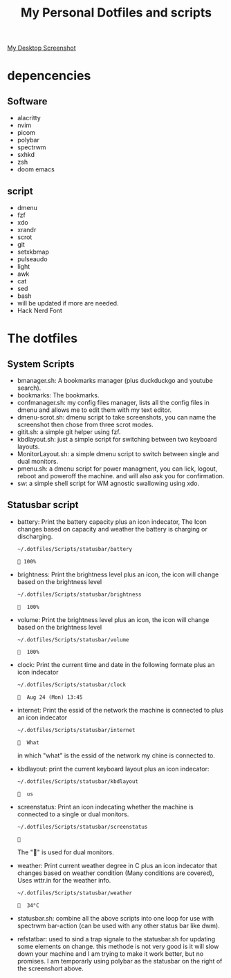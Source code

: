 #+TITLE: My Personal Dotfiles and scripts

#+ATTR_ORG: :width 500
[[file:screenshot.png][My Desktop Screenshot]]

* depencencies
** Software

- alacritty
- nvim
- picom
- polybar
- spectrwm
- sxhkd
- zsh
- doom emacs

** script

- dmenu
- fzf
- xdo
- xrandr
- scrot
- git
- setxkbmap
- pulseaudo
- light
- awk
- cat
- sed
- bash
- will be updated if more are needed.
- Hack Nerd Font

* The dotfiles

** System Scripts

 - bmanager.sh: A bookmarks manager  (plus duckduckgo and youtube search).
 - bookmarks: The bookmarks.
 - confmanager.sh: my config files manager, lists all the config files in dmenu and allows me to edit them with my text editor.
 - dmenu-scrot.sh: dmenu script to take screenshots, you can name the screenshot then chose from three scrot modes.
 - gitit.sh: a simple git helper using fzf.
 - kbdlayout.sh: just a simple script for switching between two keyboard layouts.
 - MonitorLayout.sh: a simple dmenu script to switch between single and dual monitors.
 - pmenu.sh: a dmenu script for power managment, you can lick, logout, reboot and poweroff the machine. and will also ask you for confirmation.
 - sw: a simple shell script for WM agnostic swallowing using xdo.

** Statusbar script

- battery: Print the battery capacity plus an icon indecator, The Icon changes based on capacity and weather the battery is charging or discharging.

  #+BEGIN_SRC sh
~/.dotfiles/Scripts/statusbar/battery
  #+END_SRC

  #+RESULTS:
  :  100%

- brightness: Print the brightness level plus an icon, the icon will change based on the brightness level

  #+BEGIN_SRC sh
~/.dotfiles/Scripts/statusbar/brightness
  #+END_SRC

  #+RESULTS:
  :   100%

- volume: Print the brightness level plus an icon, the icon will change based on the brightness level

  #+BEGIN_SRC sh
~/.dotfiles/Scripts/statusbar/volume
  #+END_SRC

  #+RESULTS:
  :   100%

- clock: Print the current time and date in the following formate plus an icon indecator

  #+BEGIN_SRC sh
~/.dotfiles/Scripts/statusbar/clock
  #+END_SRC

  #+RESULTS:
  :   Aug 24 (Mon) 13:45

- internet: Print the essid of the network the machine is connected to plus an icon indecator

  #+BEGIN_SRC sh
~/.dotfiles/Scripts/statusbar/internet
  #+END_SRC

  #+RESULTS:
  :   What

  in which "what" is the essid of the network my chine is connected to.

- kbdlayout: print the current keyboard layout plus an icon indecator:

  #+BEGIN_SRC sh
~/.dotfiles/Scripts/statusbar/kbdlayout
  #+END_SRC

  #+RESULTS:
  :   us

- screenstatus: Print an icon indecating whether the machine is connected to a single or dual monitors.

  #+BEGIN_SRC sh
~/.dotfiles/Scripts/statusbar/screenstatus
  #+END_SRC

  #+RESULTS:
  : 

  The "" is used for dual monitors.

- weather: Print current weather degree in C plus an icon indecator that changes based on weather condition (Many conditions are covered), Uses wttr.in for the weather info.

  #+BEGIN_SRC sh
~/.dotfiles/Scripts/statusbar/weather
  #+END_SRC

  #+RESULTS:
  :   34°C

- statusbar.sh: combine all the above scripts into one loop for use with spectrwm bar-action (can be used with any other status bar like dwm).
- refstatbar: used to sind a trap signale to the statusbar.sh for updating some elements on change. this methode is not very good is it will slow down your machine and I am trying to make it work better, but no promises. I am temporarly using polybar as the statusbar on the right of the screenshort above.
